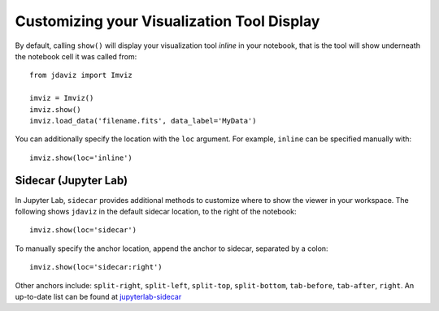 .. _display:

*******************************************
Customizing your Visualization Tool Display
*******************************************

By default, calling ``show()`` will display your visualization tool *inline* in your notebook, that is the tool will show underneath the notebook cell it was called from::

    from jdaviz import Imviz

    imviz = Imviz()
    imviz.show()
    imviz.load_data('filename.fits', data_label='MyData')

You can additionally specify the location with the ``loc`` argument. For example, ``inline`` can be specified manually with::

    imviz.show(loc='inline')

Sidecar (Jupyter Lab)
---------------------

In Jupyter Lab, ``sidecar`` provides additional methods to customize where to show the viewer in your workspace. The following shows ``jdaviz`` in the default sidecar location, to the right of the notebook::

    imviz.show(loc='sidecar')

To manually specify the anchor location, append the anchor to sidecar, separated by a colon::
    
    imviz.show(loc='sidecar:right')

Other anchors include: ``split-right``, ``split-left``, ``split-top``, ``split-bottom``, ``tab-before``, ``tab-after``, ``right``. An up-to-date list can be found at `jupyterlab-sidecar <https://github.com/jupyter-widgets/jupyterlab-sidecar>`_